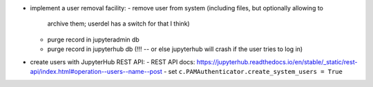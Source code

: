 - implement a user removal facility:
  - remove user from system (including files, but optionally allowing to
    archive them; userdel has a switch for that I think)
  - purge record in jupyteradmin db
  - purge record in jupyterhub db (!!! -- or else jupyterhub will crash if the
    user tries to log in)
- create users with JupyterHub REST API:
  - REST API docs: https://jupyterhub.readthedocs.io/en/stable/_static/rest-api/index.html#operation--users--name--post
  - set ``c.PAMAuthenticator.create_system_users = True``
